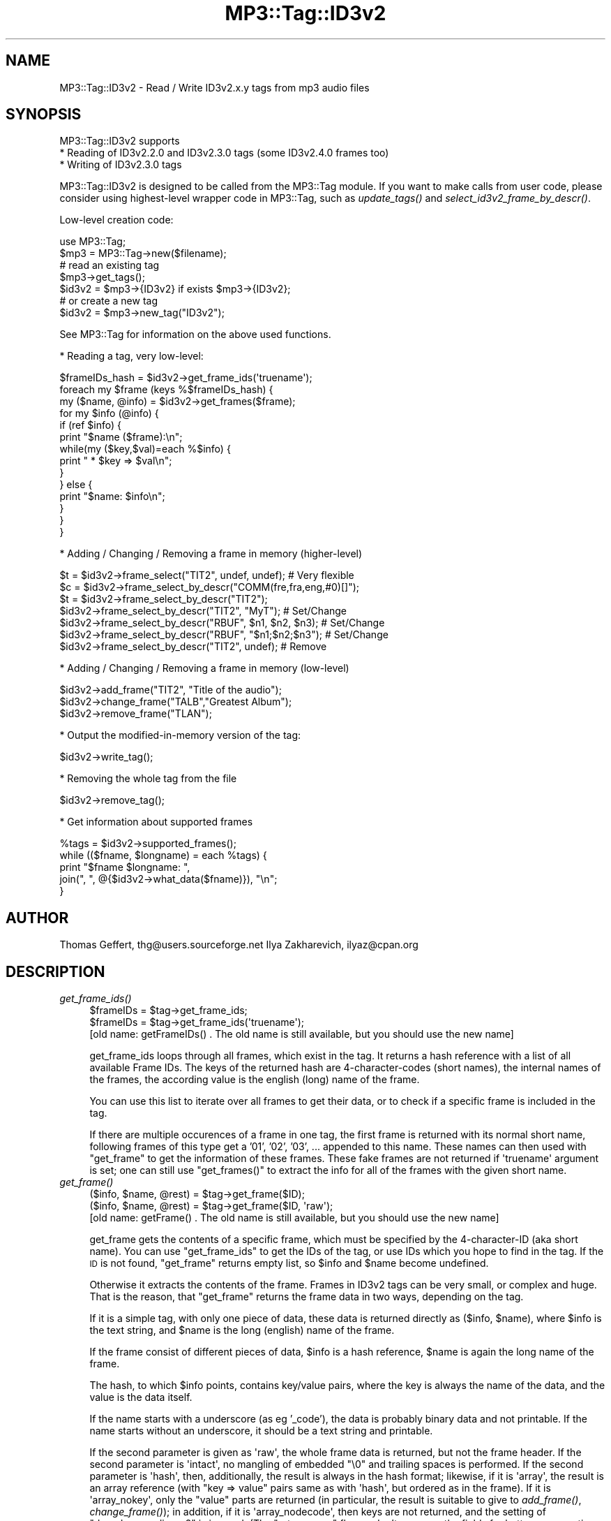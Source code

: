 .\" Automatically generated by Pod::Man 4.09 (Pod::Simple 3.35)
.\"
.\" Standard preamble:
.\" ========================================================================
.de Sp \" Vertical space (when we can't use .PP)
.if t .sp .5v
.if n .sp
..
.de Vb \" Begin verbatim text
.ft CW
.nf
.ne \\$1
..
.de Ve \" End verbatim text
.ft R
.fi
..
.\" Set up some character translations and predefined strings.  \*(-- will
.\" give an unbreakable dash, \*(PI will give pi, \*(L" will give a left
.\" double quote, and \*(R" will give a right double quote.  \*(C+ will
.\" give a nicer C++.  Capital omega is used to do unbreakable dashes and
.\" therefore won't be available.  \*(C` and \*(C' expand to `' in nroff,
.\" nothing in troff, for use with C<>.
.tr \(*W-
.ds C+ C\v'-.1v'\h'-1p'\s-2+\h'-1p'+\s0\v'.1v'\h'-1p'
.ie n \{\
.    ds -- \(*W-
.    ds PI pi
.    if (\n(.H=4u)&(1m=24u) .ds -- \(*W\h'-12u'\(*W\h'-12u'-\" diablo 10 pitch
.    if (\n(.H=4u)&(1m=20u) .ds -- \(*W\h'-12u'\(*W\h'-8u'-\"  diablo 12 pitch
.    ds L" ""
.    ds R" ""
.    ds C` ""
.    ds C' ""
'br\}
.el\{\
.    ds -- \|\(em\|
.    ds PI \(*p
.    ds L" ``
.    ds R" ''
.    ds C`
.    ds C'
'br\}
.\"
.\" Escape single quotes in literal strings from groff's Unicode transform.
.ie \n(.g .ds Aq \(aq
.el       .ds Aq '
.\"
.\" If the F register is >0, we'll generate index entries on stderr for
.\" titles (.TH), headers (.SH), subsections (.SS), items (.Ip), and index
.\" entries marked with X<> in POD.  Of course, you'll have to process the
.\" output yourself in some meaningful fashion.
.\"
.\" Avoid warning from groff about undefined register 'F'.
.de IX
..
.if !\nF .nr F 0
.if \nF>0 \{\
.    de IX
.    tm Index:\\$1\t\\n%\t"\\$2"
..
.    if !\nF==2 \{\
.        nr % 0
.        nr F 2
.    \}
.\}
.\" ========================================================================
.\"
.IX Title "MP3::Tag::ID3v2 3"
.TH MP3::Tag::ID3v2 3 "2024-05-18" "perl v5.26.1" "User Contributed Perl Documentation"
.\" For nroff, turn off justification.  Always turn off hyphenation; it makes
.\" way too many mistakes in technical documents.
.if n .ad l
.nh
.SH "NAME"
MP3::Tag::ID3v2 \- Read / Write ID3v2.x.y tags from mp3 audio files
.SH "SYNOPSIS"
.IX Header "SYNOPSIS"
MP3::Tag::ID3v2 supports
  * Reading of ID3v2.2.0 and ID3v2.3.0 tags (some ID3v2.4.0 frames too)
  * Writing of ID3v2.3.0 tags
.PP
MP3::Tag::ID3v2 is designed to be called from the MP3::Tag module.  If
you want to make calls from user code, please consider using
highest-level wrapper code in MP3::Tag, such as \fIupdate_tags()\fR and
\&\fIselect_id3v2_frame_by_descr()\fR.
.PP
Low-level creation code:
.PP
.Vb 2
\&  use MP3::Tag;
\&  $mp3 = MP3::Tag\->new($filename);
\&
\&  # read an existing tag
\&  $mp3\->get_tags();
\&  $id3v2 = $mp3\->{ID3v2} if exists $mp3\->{ID3v2};
\&
\&  # or create a new tag
\&  $id3v2 = $mp3\->new_tag("ID3v2");
.Ve
.PP
See MP3::Tag for information on the above used functions.
.PP
* Reading a tag, very low-level:
.PP
.Vb 1
\&  $frameIDs_hash = $id3v2\->get_frame_ids(\*(Aqtruename\*(Aq);
\&
\&  foreach my $frame (keys %$frameIDs_hash) {
\&      my ($name, @info) = $id3v2\->get_frames($frame);
\&      for my $info (@info) {
\&          if (ref $info) {
\&              print "$name ($frame):\en";
\&              while(my ($key,$val)=each %$info) {
\&                  print " * $key => $val\en";
\&             }
\&          } else {
\&              print "$name: $info\en";
\&          }
\&      }
\&  }
.Ve
.PP
* Adding / Changing / Removing a frame in memory (higher-level)
.PP
.Vb 1
\&  $t = $id3v2\->frame_select("TIT2", undef, undef); # Very flexible
\&
\&  $c = $id3v2\->frame_select_by_descr("COMM(fre,fra,eng,#0)[]");
\&  $t = $id3v2\->frame_select_by_descr("TIT2");
\&       $id3v2\->frame_select_by_descr("TIT2", "MyT"); # Set/Change
\&       $id3v2\->frame_select_by_descr("RBUF", $n1, $n2, $n3); # Set/Change
\&       $id3v2\->frame_select_by_descr("RBUF", "$n1;$n2;$n3"); # Set/Change
\&       $id3v2\->frame_select_by_descr("TIT2", undef); # Remove
.Ve
.PP
* Adding / Changing / Removing a frame in memory (low-level)
.PP
.Vb 3
\&  $id3v2\->add_frame("TIT2", "Title of the audio");
\&  $id3v2\->change_frame("TALB","Greatest Album");
\&  $id3v2\->remove_frame("TLAN");
.Ve
.PP
* Output the modified-in-memory version of the tag:
.PP
.Vb 1
\&  $id3v2\->write_tag();
.Ve
.PP
* Removing the whole tag from the file
.PP
.Vb 1
\&  $id3v2\->remove_tag();
.Ve
.PP
* Get information about supported frames
.PP
.Vb 5
\&  %tags = $id3v2\->supported_frames();
\&  while (($fname, $longname) = each %tags) {
\&      print "$fname $longname: ", 
\&            join(", ", @{$id3v2\->what_data($fname)}), "\en";
\&  }
.Ve
.SH "AUTHOR"
.IX Header "AUTHOR"
Thomas Geffert, thg@users.sourceforge.net
Ilya Zakharevich, ilyaz@cpan.org
.SH "DESCRIPTION"
.IX Header "DESCRIPTION"
.IP "\fIget_frame_ids()\fR" 4
.IX Item "get_frame_ids()"
.Vb 2
\&  $frameIDs = $tag\->get_frame_ids;
\&  $frameIDs = $tag\->get_frame_ids(\*(Aqtruename\*(Aq);
\&
\&  [old name: getFrameIDs() . The old name is still available, but you should use the new name]
.Ve
.Sp
get_frame_ids loops through all frames, which exist in the tag. It
returns a hash reference with a list of all available Frame IDs. The
keys of the returned hash are 4\-character\-codes (short names), the
internal names of the frames, the according value is the english
(long) name of the frame.
.Sp
You can use this list to iterate over all frames to get their data, or to
check if a specific frame is included in the tag.
.Sp
If there are multiple occurences of a frame in one tag, the first frame is
returned with its normal short name, following frames of this type get a
\&'01', '02', '03', ... appended to this name.  These names can then
used with \f(CW\*(C`get_frame\*(C'\fR to get the information of these frames.  These
fake frames are not returned if \f(CW\*(Aqtruename\*(Aq\fR argument is set; one
can still use \f(CW\*(C`get_frames()\*(C'\fR to extract the info for all of the frames with
the given short name.
.IP "\fIget_frame()\fR" 4
.IX Item "get_frame()"
.Vb 2
\&  ($info, $name, @rest) = $tag\->get_frame($ID);
\&  ($info, $name, @rest) = $tag\->get_frame($ID, \*(Aqraw\*(Aq);
\&
\&  [old name: getFrame() . The old name is still available, but you should use the new name]
.Ve
.Sp
get_frame gets the contents of a specific frame, which must be specified by the
4\-character\-ID (aka short name). You can use \f(CW\*(C`get_frame_ids\*(C'\fR to get the IDs of
the tag, or use IDs which you hope to find in the tag. If the \s-1ID\s0 is not found, 
\&\f(CW\*(C`get_frame\*(C'\fR returns empty list, so \f(CW$info\fR and \f(CW$name\fR become undefined.
.Sp
Otherwise it extracts the contents of the frame. Frames in ID3v2 tags can be
very small, or complex and huge. That is the reason, that \f(CW\*(C`get_frame\*(C'\fR returns
the frame data in two ways, depending on the tag.
.Sp
If it is a simple tag, with only one piece of data, these data is returned
directly as ($info, \f(CW$name\fR), where \f(CW$info\fR is the text string, and \f(CW$name\fR is the
long (english) name of the frame.
.Sp
If the frame consist of different pieces of data, \f(CW$info\fR is a hash reference, 
\&\f(CW$name\fR is again the long name of the frame.
.Sp
The hash, to which \f(CW$info\fR points, contains key/value pairs, where the key is 
always the name of the data, and the value is the data itself.
.Sp
If the name starts with a underscore (as eg '_code'), the data is probably
binary data and not printable. If the name starts without an underscore,
it should be a text string and printable.
.Sp
If the second parameter is given as \f(CW\*(Aqraw\*(Aq\fR, the whole frame data is returned,
but not the frame header.  If the second parameter is \f(CW\*(Aqintact\*(Aq\fR, no mangling
of embedded \f(CW"\e0"\fR and trailing spaces is performed.  If the second parameter
is \f(CW\*(Aqhash\*(Aq\fR, then, additionally, the result is always in the hash format;
likewise, if it is \f(CW\*(Aqarray\*(Aq\fR, the result is an array reference (with \f(CW\*(C`key
=> value\*(C'\fR pairs same as with \f(CW\*(Aqhash\*(Aq\fR, but ordered as in the frame).
If it is \f(CW\*(Aqarray_nokey\*(Aq\fR, only the \*(L"value\*(R" parts are returned (in particular,
the result is suitable to give to \fIadd_frame()\fR, \fIchange_frame()\fR); in addition,
if it is \f(CW\*(Aqarray_nodecode\*(Aq\fR, then keys are not returned, and the setting of
\&\f(CW\*(C`decode_encoding_v2\*(C'\fR is ignored.  (The \*(L"return array\*(R" flavors don't massage
the fields for better consumption by humans, so the fields should be in format
suitable for \fIframe_add()\fR.)
.Sp
If the data was stored compressed, it is
uncompressed before it is returned (even in raw mode). Then \f(CW$info\fR contains a string
with all data (which might be binary), and \f(CW$name\fR the long frame name.
.Sp
See also MP3::Tag::ID3v2_Data for a list of all supported frames, and
some other explanations of the returned data structure.
.Sp
If more than one frame with name \f(CW$ID\fR is present, \f(CW@rest\fR contains \f(CW$info\fR
fields for all consequent frames with the same name.  Note that after
removal of frames there may be holes in the list of frame names (as in
\&\f(CW\*(C`FRAM FRAM01 FRAM02\*(C'\fR) in the case when multiple frames of the given
type were present; the removed frames are returned as \f(CW\*(C`undef\*(C'\fR.
.Sp
! Encrypted frames are not supported yet !
.Sp
! Some frames are not supported yet, but the most common ones are supported !
.IP "\fIget_frame_descr()\fR" 4
.IX Item "get_frame_descr()"
.Vb 1
\&  $long_name = $self\->get_frame_descr($fname);
.Ve
.Sp
returns a \*(L"long name\*(R" for the frame (such as \f(CW\*(C`COMM(eng)[lyricist birthdate]\*(C'\fR),
appropriate for interpolation, or for \fIframe_select_by_descr()\fR.
.IP "\fIget_frame_descriptors()\fR" 4
.IX Item "get_frame_descriptors()"
.Vb 1
\&  @long_names = $self\->get_frame_descriptors();
.Ve
.Sp
return \*(L"long names\*(R" for the frames in the tag (see \f(CW\*(C`get_frame_descr\*(C'\fR).
.IP "\fIget_frame_option()\fR" 4
.IX Item "get_frame_option()"
.Vb 1
\&  $options = get_frame_option($ID);
\&
\&  Option is a hash reference, the hash contains all possible options.
\&  The value for each option is 0 or 1.
\&
\&  groupid    \-\- not supported yet
\&  encryption \-\- not supported yet
\&  compression \-\- Compresses frame before writing tag; 
\&                 compression/uncompression is done automatically
\&  read_only   \-\- Ignored by this library, should be obeyed by application
\&  file_preserv \-\- Ignored by this library, should be obeyed by application
\&  tag_preserv \-\- Ignored by this library, should be obeyed by application
.Ve
.IP "\fIset_frame_option()\fR" 4
.IX Item "set_frame_option()"
.Vb 1
\&  $options = set_frame_option($ID, $option, $value);
\&
\&  Set $option to $value (0 or 1). If successfull the new set of
\&  options is returned, undef otherwise.
\&
\&  groupid    \-\- not supported yet
\&  encryption \-\- not supported yet
\&  compression \-\- Compresses frame before writing tag; 
\&                 compression/uncompression is done automatically
\&  read_only   \-\- Ignored by this library, should be obeyed by application
\&  file_preserv \-\- Ignored by this library, should be obeyed by application
\&  tag_preserv \-\- Ignored by this library, should be obeyed by application
.Ve
.IP "\fIget_frames()\fR" 4
.IX Item "get_frames()"
.Vb 2
\&  ($name, @info) = get_frames($ID);
\&  ($name, @info) = get_frames($ID, \*(Aqraw\*(Aq);
.Ve
.Sp
Same as \fIget_frame()\fR with different order of the returned values.
\&\f(CW$name\fR and elements of the array \f(CW@info\fR have the same semantic as for
\&\fIget_frame()\fR; each frame with id \f(CW$ID\fR produces one elements of array \f(CW@info\fR.
.IP "\fIas_bin()\fR" 4
.IX Item "as_bin()"
.Vb 1
\&  $tag2 = $id3v2\->as_bin($ignore_error, $update_file, $raw_ok);
.Ve
.Sp
Returns the the current content of the ID3v2 tag as a string good to
write to a file; it contains all the necessary footers and headers.
.Sp
If \f(CW$ignore_error\fR is \s-1TRUE,\s0 the frames the module does not know how to
write are skipped; otherwise it is an error to have such a frame.
Returns undef on error.
.Sp
If the optional argument \f(CW$update_file\fR is \s-1TRUE,\s0 an additional action is
performed: if the audio file does not contain an ID3v2 tag, or the tag
in the file is smaller than the built ID3v2 tag, the necessary
0\-padding is inserted before the audio content of the file so that it
is able to accommodate the build tag (and the \f(CW\*(C`tagsize\*(C'\fR field of
\&\f(CW$id3v2\fR is updated correspondingly); in any case the header length of
\&\f(CW$tag2\fR is set to reflect the space in the beginning of the audio file.
.Sp
Unless \f(CW$update_file\fR has \f(CW\*(Aqpadding\*(Aq\fR as a substring, the actual length of
the string \f(CW$tag2\fR is not modified, so if it is smaller than the reserved
space in the file, one needs to add some 0 padding at the end.  Note that
if the size of reserved space can shrink (as with \f(CW\*(C`id3v2_shrink\*(C'\fR configuration
option), then without this option it would be hard to calculate necessary
padding by hand.
.Sp
If \f(CW$raw_ok\fR option is given, but not \f(CW$update_file\fR, the original contents
is returned for unmodified tags.
.IP "\fIas_bin_raw()\fR" 4
.IX Item "as_bin_raw()"
.Vb 1
\&  $tag2 = $id3v2\->as_bin_raw($ignore_error, $update_file);
.Ve
.Sp
same as \fIas_bin()\fR with \f(CW$raw_ok\fR flag.
.IP "\fIwrite_tag()\fR" 4
.IX Item "write_tag()"
.Vb 1
\&  $id3v2\->write_tag($ignore_error);
.Ve
.Sp
Saves all frames to the file. It tries to update the file in place,
when the space of the old tag is big enough for the new tag.
Otherwise it creates a temp file with a new tag (i.e. copies the whole
mp3 file) and renames/moves it to the original file name.
.Sp
An extended header with \s-1CRC\s0 checksum is not supported yet.
.Sp
Encryption of frames and group ids are not supported. If \f(CW$ignore_error\fR
is set, these options are ignored and the frames are saved without these options.
If \f(CW$ignore_error\fR is not set and a tag with an unsupported option should be save, the
tag is not written and a 0 is returned.
.Sp
If a tag with an encrypted frame is read, and the frame is not changed
it can be saved encrypted again.
.Sp
ID3v2.2 tags are converted automatically to ID3v2.3 tags during
writing. If a frame cannot be converted automatically (\s-1PIC\s0; \s-1CMR\s0),
writing aborts and returns a 0. If \f(CW$ignore_error\fR is true, only not
convertable frames are ignored and not written, but the rest of the
tag is saved as ID3v2.3.
.Sp
At the moment the tag is automatically unsynchronized.
.Sp
If the tag is written successfully, 1 is returned.
.IP "\fIremove_tag()\fR" 4
.IX Item "remove_tag()"
.Vb 1
\&  $id3v2\->remove_tag();
.Ve
.Sp
Removes the whole tag from the file by copying the whole
mp3\-file to a temp-file and renaming/moving that to the
original filename.
.Sp
Do not use \fIremove_tag()\fR if you only want to change a header,
as otherwise the file is copied unnecessarily. Use \fIwrite_tag()\fR
directly, which will override an old tag.
.IP "\fIadd_frame()\fR" 4
.IX Item "add_frame()"
.Vb 1
\&  $fn = $id3v2\->add_frame($fname, @data);
.Ve
.Sp
Add a new frame, identified by the short name \f(CW$fname\fR.  The number of
elements of array \f(CW@data\fR should be as described in the ID3v2.3
standard.  (See also MP3::Tag::ID3v2_Data.)  There are two
exceptions: if \f(CW@data\fR is empty, it is filled with necessary number of
\&\f(CW""\fR); if one of required elements is \f(CW\*(C`encoding\*(C'\fR, it may be omitted
or be \f(CW\*(C`undef\*(C'\fR, meaning the arguments are in \*(L"Plain Perl (=ISOLatin\-1
or Unicode) encoding\*(R".
.Sp
It returns the the short name \f(CW$fn\fR (which can differ from
\&\f(CW$fname\fR, when an \f(CW$fname\fR frame already exists). If no
other frame of this kind is allowed, an empty string is
returned. Otherwise the name of the newly created frame
is returned (which can have a 01 or 02 or ... appended).
.Sp
You have to call \fIwrite_tag()\fR to save the changes to the file.
.Sp
Examples (with \f(CW\*(C`$id3v2\->\*(C'\fR omitted):
.Sp
.Vb 2
\& $f = add_frame(\*(AqTIT2\*(Aq, 0, \*(AqAbba\*(Aq);   # $f=\*(AqTIT2\*(Aq
\& $f = add_frame(\*(AqTIT2\*(Aq, \*(AqAbba\*(Aq);      # $f=\*(AqTIT201\*(Aq, encoding=0 implicit
\&
\& $f = add_frame(\*(AqCOMM\*(Aq, \*(AqENG\*(Aq, \*(AqShort text\*(Aq, \*(AqThis is a comment\*(Aq);
\&
\& $f = add_frame(\*(AqCOMM\*(Aq);              # creates an empty frame
\&
\& $f = add_frame(\*(AqCOMM\*(Aq, \*(AqENG\*(Aq);       # ! wrong ! $f=undef, becaues number 
\&                                      # of arguments is wrong
\&
\& $f = add_frame(\*(AqRBUF\*(Aq, $n1, $n2, $n3);
\& $f = add_frame(\*(AqRBUF\*(Aq, $n1, $n2);      # last field of RBUF is optional
.Ve
.Sp
If a frame has optional fields \fIand\fR \f(CW\*(C`encoding\*(C'\fR (only \f(CW\*(C`COMR\*(C'\fR frame
as of ID3v2.4), there may be an ambiguity which fields are omitted.
It is resolved this way: the \f(CW\*(C`encoding\*(C'\fR field can be omitted only if
all other optional frames are omitted too (set it to \f(CW\*(C`undef\*(C'\fR
instead).
.IP "\fIadd_frame_split()\fR" 4
.IX Item "add_frame_split()"
The same as \fIadd_frame()\fR, but if the number of arguments is
unsufficient, would \fIsplit()\fR the last argument on \f(CW\*(C`;\*(C'\fR to obtain the
needed number of arguments.  Should be avoided unless it is known that
the fields do not contain \f(CW\*(C`;\*(C'\fR (except for \f(CW\*(C`POPM RBUF RVRB SYTC\*(C'\fR,
where splitting may be done non-ambiguously).
.Sp
.Vb 2
\&  # No ambiguity, since numbers do not contain ";":
\&  $f = add_frame_split(\*(AqRBUF\*(Aq, "$n1;$n2;$n3");
.Ve
.Sp
For \f(CW\*(C`COMR\*(C'\fR frame, in case when the fields are \f(CW\*(C`join()\*(C'\fRed by \f(CW\*(Aq;\*(Aq\fR,
\&\f(CW\*(C`encoding\*(C'\fR field may be present only if all the other fields are
present.
.IP "\fIchange_frame()\fR" 4
.IX Item "change_frame()"
.Vb 1
\&  $id3v2\->change_frame($fname, @data);
.Ve
.Sp
Change an existing frame, which is identified by its
short name \f(CW$fname\fR eg as returned by \fIget_frame_ids()\fR.
\&\f(CW@data\fR must be same as in \fIadd_frame()\fR.
.Sp
If the frame \f(CW$fname\fR does not exist, undef is returned.
.Sp
You have to call \fIwrite_tag()\fR to save the changes to the file.
.IP "\fIremove_frame()\fR" 4
.IX Item "remove_frame()"
.Vb 1
\&  $id3v2\->remove_frame($fname);
.Ve
.Sp
Remove an existing frame. \f(CW$fname\fR is the short name of a frame,
eg as returned by \fIget_frame_ids()\fR.
.Sp
You have to call \fIwrite_tag()\fR to save the changes to the file.
.ie n .IP "copy_frames($from, $to, $overwrite, [$keep_flags, $f_ids])" 4
.el .IP "copy_frames($from, \f(CW$to\fR, \f(CW$overwrite\fR, [$keep_flags, \f(CW$f_ids\fR])" 4
.IX Item "copy_frames($from, $to, $overwrite, [$keep_flags, $f_ids])"
Copies specified frames between \f(CW\*(C`MP3::Tag::ID3v2\*(C'\fR objects \f(CW$from\fR, \f(CW$to\fR.  Unless
\&\f(CW$keep_flags\fR, the copied frames have their flags cleared.
If the array reference \f(CW$f_ids\fR is not specified, all the frames (but \f(CW\*(C`GRID\*(C'\fR
and \f(CW\*(C`TLEN\*(C'\fR) are considered (subject to \f(CW$overwrite\fR), otherwise \f(CW$f_ids\fR should
contain short frame ids to consider. Group \s-1ID\s0 flag is always cleared.
.Sp
If \f(CW$overwrite\fR is \f(CW\*(Aqdelete\*(Aq\fR, frames with the same descriptors (as
returned by \fIget_frame_descr()\fR) in \f(CW$to\fR are deleted first, then all the
specified frames are copied.  If \f(CW$overwrite\fR is \s-1FALSE,\s0 only frames with
descriptors not present in \f(CW$to\fR are copied.  (If one of these two
conditions is not met, the result may be not conformant to standards.)
.Sp
Returns count of copied frames.
.IP "\fIis_modified()\fR" 4
.IX Item "is_modified()"
.Vb 1
\&  $id3v2\->is_modified;
.Ve
.Sp
Returns true if the tag was modified after it was created.
.IP "\fIsupported_frames()\fR" 4
.IX Item "supported_frames()"
.Vb 1
\&  $frames = $id3v2\->supported_frames();
.Ve
.Sp
Returns a hash reference with all supported frames. The keys of the
hash are the short names of the supported frames, the 
according values are the long (english) names of the frames.
.IP "\fIwhat_data()\fR" 4
.IX Item "what_data()"
.Vb 1
\&  ($data, $res_inp, $data_map) = $id3v2\->what_data($fname);
.Ve
.Sp
Returns an array reference with the needed data fields for a
given frame.
At this moment only the internal field names are returned,
without any additional information about the data format of
this field. Names beginning with an underscore (normally '_data')
can contain binary data.  (The \f(CW\*(C`_encoding\*(C'\fR field is skipped in this list,
since it is usually auto-deduced by this module.)
.Sp
\&\f(CW$resp_inp\fR is a reference to a hash (keyed by the field name) describing
restrictions for the content of the data field.
If the entry is undef, no restriction exists. Otherwise it is a hash.
The keys of the hash are the allowed input, the correspodending value
is the value which is actually stored in this field. If the value
is undef then the key itself is valid for saving.
If the hash contains an entry with \*(L"_FREE\*(R", the hash contains
only suggestions for the input, but other input is also allowed.
.Sp
\&\f(CW$data_map\fR contains values of \f(CW$resp_inp\fR in the order of fields of a frame
(including \f(CW\*(C`_encoding\*(C'\fR).
.Sp
Example for picture types of the \s-1APIC\s0 frame:
.Sp
.Vb 4
\&  {"Other"                               => "\ex00",
\&   "32x32 pixels \*(Aqfile icon\*(Aq (PNG only)" => "\ex01",
\&   "Other file icon"                     => "\ex02",
\&   ...}
.Ve
.IP "title( [@new_title] )" 4
.IX Item "title( [@new_title] )"
Returns the title composed of the tags configured via \f(CW\*(C`MP3::Tag\->config(\*(Aqv2title\*(Aq)\*(C'\fR
call (with default 'Title/Songname/Content description' (\s-1TIT2\s0)) from the tag.
(For backward compatibility may be called by deprecated name \fIsong()\fR as well.)
.Sp
Sets \s-1TIT2\s0 frame if given the optional arguments \f(CW@new_title\fR.  If this is an
empty string, the frame is removed.
.IP "_comment([$language])" 4
.IX Item "_comment([$language])"
Returns the file comment (\s-1COMM\s0 with an empty 'Description') from the tag, or
\&\*(L"Subtitle/Description refinement\*(R" (\s-1TIT3\s0) frame (unless it is considered a part
of the title).
.IP "\fIcomment()\fR" 4
.IX Item "comment()"
.Vb 2
\&   $val = $id3v2\->comment();
\&   $newframe = $id3v2\->comment(\*(AqJust a comment for freddy\*(Aq, \*(Aqpersonal\*(Aq, \*(Aqeng\*(Aq);
.Ve
.Sp
Returns the file comment (\s-1COMM\s0 frame with the 'Description' field in
\&\f(CW\*(C`default_descr_c\*(C'\fR configuration variable, defalting to \f(CW\*(Aq\*(Aq\fR) from
the tag, or \*(L"Subtitle/Description refinement\*(R" (\s-1TIT3\s0) frame (unless it
is considered a part of the title).
.Sp
If optional arguments ($comment, \f(CW$short\fR, \f(CW$language\fR) are present, sets
the comment frame.  If \f(CW$language\fR is omited, uses the
\&\f(CW\*(C`default_language\*(C'\fR configuration variable (default is \f(CW\*(C`XXX\*(C'\fR).  If not
\&\f(CW\*(C`XXX\*(C'\fR, this should be lowercase 3\-letter abbreviation according to
\&\s-1ISO\-639\-2\s0).
.Sp
If \f(CW$short\fR is not defined, uses the \f(CW\*(C`default_descr_c\*(C'\fR configuration
variable.  If \f(CW$comment\fR is an empty string, the frame is removed.
.ie n .IP "frame_select($fname, $descrs, $languages [, $newval1, ...])" 4
.el .IP "frame_select($fname, \f(CW$descrs\fR, \f(CW$languages\fR [, \f(CW$newval1\fR, ...])" 4
.IX Item "frame_select($fname, $descrs, $languages [, $newval1, ...])"
Used to get/set/delete frames which may be not necessarily unique in a tag.
.Sp
.Vb 8
\&   # Select short\-description=\*(Aq\*(Aq, prefere language \*(Aqeng\*(Aq, then \*(Aqrus\*(Aq, then
\&   # the third COMM frame, then any (in this case, the first or the second)
\&   # COMM frame
\&   $val = $id3v2\->frame_select(\*(AqCOMM\*(Aq, \*(Aq\*(Aq, [\*(Aqeng\*(Aq, \*(Aqrus\*(Aq, \*(Aq#2\*(Aq, \*(Aq\*(Aq]); # Read
\&   $new = $id3v2\->frame_select(\*(AqCOMM\*(Aq, \*(Aq\*(Aq, [\*(Aqeng\*(Aq, \*(Aqrus\*(Aq, \*(Aq#2\*(Aq],      # Write
\&                               \*(AqComment with empty "Description" and "eng"\*(Aq);
\&   $new = $id3v2\->frame_select(\*(AqCOMM\*(Aq, \*(Aq\*(Aq, [\*(Aqeng\*(Aq, \*(Aqrus\*(Aq, \*(Aq#2\*(Aq],      # Delete
\&                               undef);
.Ve
.Sp
Returns the contents of the first frame named \f(CW$fname\fR with a
\&'Description' field in the specified array reference \f(CW$descrs\fR and the
language in the list of specified languages \f(CW$languages\fR; empty return
otherwise.  If the frame is a \*(L"simple frame\*(R", the frame is returned as
a string, otherwise as a hash reference; a \*(L"simple frame\*(R" should
consist of one of Text/URL/_Data fields, with possible addition of
Language and Description fields (if the corresponding arguments were
defined).
.Sp
The lists \f(CW$descrs\fR and \f(CW$languages\fR of one element can be flattened to
become this element (as with \f(CW\*(Aq\*(Aq\fR above).  If the lists are not
defined, no restriction is applied; to get the same effect with
defined arguments, use \f(CW$languages\fR of \f(CW\*(Aq\*(Aq\fR, and/or \f(CW$descrs\fR a hash
reference.  Language of the form \f(CW\*(Aq#NUMBER\*(Aq\fR selects the \s-1NUMBER\s0's
(0\-based) frame with frame name \f(CW$fname\fR.
.Sp
If optional arguments \f(CW\*(C`$newval1...\*(C'\fR are given, \fB\s-1ALL\s0\fR the found frames are
removed;  if only one such argument \f(CW\*(C`undef\*(C'\fR is given, this is the only action.
Otherwise, a new frame is created afterwards (the first
elements of \f(CW$descrs\fR and \f(CW$languages\fR are used as the short description
and the language, defaulting to \f(CW\*(Aq\*(Aq\fR and the \f(CW\*(C`default_language\*(C'\fR
configuration variable (which, in turn, defaults to \f(CW\*(C`XXX\*(C'\fR; if not \f(CW\*(C`XXX\*(C'\fR,
this should be lowercase 3\-letter abbreviation according to \s-1ISO\-639\-2\s0).
If new frame is created, the frame's name is returned; otherwise the count of
removed frames is returned.
.Sp
As a generalization, \s-1APIC\s0 frames are handled too, using \f(CW\*(C`Picture
Type\*(C'\fR instead of \f(CW\*(C`Language\*(C'\fR, and auto-calculating \f(CW\*(C`MIME type\*(C'\fR for
(currently) \s-1TIFF/JPEG/GIF/PNG/BMP\s0 and octet-stream.  Only frames with
\&\f(CW\*(C`MIME type\*(C'\fR coinciding with the auto-calculated value are considered
as \*(L"simple frames\*(R".  One can use both the 1\-byte format for \f(CW\*(C`Picture
Type\*(C'\fR, and the long names used in the ID3v2 documentation; the default
value is \f(CW\*(AqCover (front)\*(Aq\fR.
.Sp
.Vb 9
\&   # Choose APIC with empty description, picture_type=\*(AqLeaflet page\*(Aq
\&   my $data = $id3v2\->frame_select(\*(AqAPIC\*(Aq, \*(Aq\*(Aq, \*(AqLeaflet page\*(Aq)
\&       or die "no expected APIC frame found";
\&   my $format = ( ref $data ? $data\->{\*(AqMIME type\*(Aq}
\&                            : $id3v2\->_Data_to_MIME($data) );
\&   # I know what to do with application/pdf only (sp?) and \*(Aqimage/gif\*(Aq
\&   die "Do not know what to do with this APIC format: \`$format\*(Aq"
\&       unless $format eq \*(Aqapplication/pdf\*(Aq or $format eq \*(Aqimage/gif\*(Aq;
\&   $data = $data\->{_Data} if ref $data;         # handle non\-simple frame
\&
\&   # Set APIC frame with empty description (front cover if no other present)
\&   # from content of file.gif
\&   my $data = do { open my $f, \*(Aq<\*(Aq, \*(Aqfile.gif\*(Aq and binmode $f or die;
\&                   undef $/; <$f>};
\&   my $new_frame = $id3v2\->frame_select(\*(AqAPIC\*(Aq, \*(Aq\*(Aq, undef, $data);
.Ve
.Sp
Frames with multiple \*(L"content\*(R" fields may be set by providing multiple
values to set.  Alternatively, one can also \f(CW\*(C`join()\*(C'\fR the values with
\&\f(CW\*(Aq;\*(Aq\fR if the splitting is not ambiguous, e.g., for \f(CW\*(C`POPM RBUF RVRB
SYTC\*(C'\fR.  (For frames \f(CW\*(C`GEOD\*(C'\fR and \f(CW\*(C`COMR\*(C'\fR, which have a \f(CW\*(C`Description\*(C'\fR
field, it should be specified among these values.)
.Sp
.Vb 2
\&   $id3v2\->frame_select("RBUF", undef, undef, $n1, $n2, $n3);
\&   $id3v2\->frame_select("RBUF", undef, undef, "$n1;$n2;$n3");
.Ve
.Sp
(By the way: consider using the method \fIselect_id3v2_frame()\fR on the
\&\*(L"parent\*(R" MP3::Tag object instead [see \*(L"select_id3v2_frame\*(R" in MP3::Tag],
or \fIframe_select_by_descr()\fR.)
.IP "_Data_to_MIME" 4
.IX Item "_Data_to_MIME"
Internal method to extract \s-1MIME\s0 type from a string the image file
content.  Returns \f(CW\*(C`application/octet\-stream\*(C'\fR for unrecognized data
(unless extra \s-1TRUE\s0 argument is given).
.Sp
.Vb 1
\&  $format = $id3v2\->_Data_to_MIME($data);
.Ve
.Sp
Currently, only the first 4 bytes of the string are inspected.
.IP "\fIframe_list()\fR" 4
.IX Item "frame_list()"
Same as \fIframe_select()\fR, but returns the list of found frames, each an
array reference \f(CW\*(C`[$N, $f]\*(C'\fR with \f(CW$N\fR the 0\-based ordinal (among frames
with the given short name), and \f(CW$f\fR the contents of a frame.
.IP "\fIframe_have()\fR" 4
.IX Item "frame_have()"
Same as \fIframe_select()\fR, but returns the count of found frames.
.IP "\fIframe_select_by_descr()\fR" 4
.IX Item "frame_select_by_descr()"
.PD 0
.IP "\fIframe_have_by_descr()\fR" 4
.IX Item "frame_have_by_descr()"
.IP "\fIframe_list_by_descr()\fR" 4
.IX Item "frame_list_by_descr()"
.PD
.Vb 6
\&  $c = $id3v2\->frame_select_by_descr("COMM(fre,fra,eng,#0)[]");
\&  $t = $id3v2\->frame_select_by_descr("TIT2");
\&       $id3v2\->frame_select_by_descr("TIT2", "MyT"); # Set/Change
\&       $id3v2\->frame_select_by_descr("RBUF", $n1, $n2, $n3); # Set/Change
\&       $id3v2\->frame_select_by_descr("RBUF", "$n1;$n2;$n3"); # Set/Change
\&       $id3v2\->frame_select_by_descr("TIT2", undef); # Remove
.Ve
.Sp
Same as \fIframe_select()\fR, \fIframe_have()\fR, \fIframe_list()\fR, but take one string
argument instead of \f(CW$fname\fR, \f(CW$descrs\fR, \f(CW$languages\fR.  The argument should
be of the form
.Sp
.Vb 1
\&  NAME(langs)[descr]
.Ve
.Sp
Both \f(CW\*(C`(langs)\*(C'\fR and \f(CW\*(C`[descr]\*(C'\fR parts may be omitted; \fIlangs\fR should
contain comma-separated list of needed languages; no protection by
backslashes is needed in \fIdescr\fR.  \fIframe_select_by_descr()\fR will
return a hash if \f(CW\*(C`(lang)\*(C'\fR is omited, but the frame has a language
field; likewise for \f(CW\*(C`[descr]\*(C'\fR; see below for alternatives.
.Sp
Remember that when \fIframe_select_by_descr()\fR is used for modification,
\&\fB\s-1ALL\s0\fR found frames are deleted before a new one is added.
.Sp
(By the way: consider using the method \fIselect_id3v2_frame_by_descr()\fR on the
\&\*(L"parent\*(R" MP3::Tag object instead; see \*(L"select_id3v2_frame_by_descr\*(R" in MP3::Tag.)
.IP "\fIframe_select_by_descr_simple()\fR" 4
.IX Item "frame_select_by_descr_simple()"
Same as \fIframe_select_by_descr()\fR, but if no language is given, will not
consider the frame as \*(L"complicated\*(R" frame even if it contains a
language field.
.IP "\fIframe_select_by_descr_simpler()\fR" 4
.IX Item "frame_select_by_descr_simpler()"
Same as \fIframe_select_by_descr_simple()\fR, but if no \f(CW\*(C`Description\*(C'\fR is
given, will not consider the frame as \*(L"complicated\*(R" frame even if it
contains a \f(CW\*(C`Description\*(C'\fR field.
.IP "year( [@new_year] )" 4
.IX Item "year( [@new_year] )"
Returns the year (\s-1TYER/TDRC\s0) from the tag.
.Sp
Sets \s-1TYER\s0 and \s-1TDRC\s0 frames if given the optional arguments \f(CW@new_year\fR.  If this
is an empty string, the frame is removed.
.Sp
The format is similar to timestamps of IDv2.4.0, but ranges can be separated
by \f(CW\*(C`\-\*(C'\fR or \f(CW\*(C`\-\-\*(C'\fR, and non-contiguous dates are separated by \f(CW\*(C`,\*(C'\fR (comma).  If
periods need to be specified via duration, then one needs to use the \s-1ISO 8601\s0
\&\f(CW\*(C`/\*(C'\fR\-notation  (e.g., see
.Sp
.Vb 1
\&  http://www.mcs.vuw.ac.nz/technical/software/SGML/doc/iso8601/ISO8601.html
.Ve
.Sp
); the \f(CW\*(C`duration/end_timestamp\*(C'\fR is not supported.
.Sp
On output, ranges of timestamps are converted to \f(CW\*(C`\-\*(C'\fR or \f(CW\*(C`\-\-\*(C'\fR separated
format depending on whether the timestamps are years, or have additional
fields.
.Sp
If configuration variable \f(CW\*(C`year_is_timestamp\*(C'\fR is false, the return value
is always the year only (of the first timestamp of a composite timestamp).
.Sp
Recall that ID3v2.4.0 timestamp has format yyyy\-MM\-ddTHH:mm:ss (year, \*(L"\-\*(R",
month, \*(L"\-\*(R", day, \*(L"T\*(R", hour (out of
24), \*(L":\*(R", minutes, \*(L":\*(R", seconds), but the precision may be reduced by
removing as many time indicators as wanted. Hence valid timestamps
are
yyyy, yyyy-MM, yyyy-MM-dd, yyyy-MM-ddTHH, yyyy\-MM\-ddTHH:mm and
yyyy\-MM\-ddTHH:mm:ss. All time stamps are \s-1UTC.\s0 For durations, use
the slash character as described in 8601, and for multiple noncontiguous
dates, use multiple strings, if allowed by the frame definition.
.IP "track( [$new_track] )" 4
.IX Item "track( [$new_track] )"
Returns the track number (\s-1TRCK\s0) from the tag.
.Sp
Sets \s-1TRCK\s0 frame if given the optional arguments \f(CW@new_track\fR.  If this is an
empty string or 0, the frame is removed.
.ie n .IP "artist( [ $new_artist ] )" 4
.el .IP "artist( [ \f(CW$new_artist\fR ] )" 4
.IX Item "artist( [ $new_artist ] )"
Returns the artist name; it is the first existing frame from the list of
.Sp
.Vb 5
\&  TPE1      Lead artist/Lead performer/Soloist/Performing group
\&  TPE2      Band/Orchestra/Accompaniment
\&  TCOM      Composer
\&  TPE3      Conductor
\&  TEXT      Lyricist/Text writer
.Ve
.Sp
Sets \s-1TPE1\s0 frame if given the optional arguments \f(CW@new_artist\fR.  If this is an
empty string, the frame is removed.
.ie n .IP "album( [ $new_album ] )" 4
.el .IP "album( [ \f(CW$new_album\fR ] )" 4
.IX Item "album( [ $new_album ] )"
Returns the album name (\s-1TALB\s0) from the tag.  If none is found, returns
the \*(L"Content group description\*(R" (\s-1TIT1\s0) frame (unless it is considered a part
of the title).
.Sp
Sets \s-1TALB\s0 frame if given the optional arguments \f(CW@new_album\fR.  If this is an
empty string, the frame is removed.
.ie n .IP "genre( [ $new_genre ] )" 4
.el .IP "genre( [ \f(CW$new_genre\fR ] )" 4
.IX Item "genre( [ $new_genre ] )"
Returns the genre string from \s-1TCON\s0 frame of the tag.
.Sp
Sets \s-1TCON\s0 frame if given the optional arguments \f(CW@new_genre\fR.  If this is an
empty string, the frame is removed.
.IP "\fIversion()\fR" 4
.IX Item "version()"
.Vb 2
\&  $version = $id3v2\->version();
\&  ($major, $revision) = $id3v2\->version();
.Ve
.Sp
Returns the version of the ID3v2 tag. It returns a formatted string
like \*(L"3.0\*(R" or an array containing the major part (eg. 3) and revision
part (eg. 0) of the version number.
.IP "\fInew()\fR" 4
.IX Item "new()"
.Vb 1
\&  $tag = new($mp3fileobj);
.Ve
.Sp
\&\f(CW\*(C`new()\*(C'\fR needs as parameter a mp3fileobj, as created by \f(CW\*(C`MP3::Tag::File\*(C'\fR.  
\&\f(CW\*(C`new\*(C'\fR tries to find a ID3v2 tag in the mp3fileobj. If it does not find a
tag it returns undef.  Otherwise it reads the tag header, as well as an
extended header, if available. It reads the rest of the tag in a
buffer, does unsynchronizing if necessary, and returns a
ID3v2\-object.  At this moment only ID3v2.3 is supported. Any extended
header with \s-1CRC\s0 data is ignored, so no \s-1CRC\s0 check is done at the
moment.  The ID3v2\-object can be used to extract information from
the tag.
.Sp
Please use
.Sp
.Vb 3
\&   $mp3 = MP3::Tag\->new($filename);
\&   $mp3\->get_tags();                 ## to find an existing tag, or
\&   $id3v2 = $mp3\->new_tag("ID3v2");  ## to create a new tag
.Ve
.Sp
instead of using this function directly
.SH "BUGS"
.IX Header "BUGS"
Writing \f(CW\*(C`v2.4\*(C'\fR\-layout tags is not supported.
.PP
Additionally, one should keep in mind that \f(CW\*(C`v2.3\*(C'\fR and \f(CW\*(C`v2.4\*(C'\fR have differences
in two areas:
.IP "\(bu" 4
layout of information in the byte stream (in other words, in a file
considered as a string) is different;
.IP "\(bu" 4
semantic of frames is extended in \f(CW\*(C`v2.4\*(C'\fR \- more frames are defined, and
more frame flags are defined too.
.PP
MP3::Tag does not even try to \fIwrite\fR frames in \f(CW\*(C`v2.4\*(C'\fR\-layout.  However,
when \fIreading\fR the frames, MP3::Tag does not assume any restriction on
the semantic of frames \- it allows all the semantical extensions
defined in \f(CW\*(C`v2.4\*(C'\fR even for \f(CW\*(C`v2.3\*(C'\fR (and, probably, for \f(CW\*(C`v2.2\*(C'\fR) layout.
.PP
\&\f(CW\*(C`[*]\*(C'\fR (I expect, any sane program would do the same...)
.PP
Likewise, when writing frames, there is no restriction imposed on semantic.
If user specifies a frame the meaning of which is defined only in \f(CW\*(C`v2.4\*(C'\fR,
we would happily write it even when we use \f(CW\*(C`v2.3\*(C'\fR layout.  Same for frame
flags.  (And given the assumption \f(CW\*(C`[*]\*(C'\fR, this is a correct thing to do...)
.SH "SEE ALSO"
.IX Header "SEE ALSO"
MP3::Tag, MP3::Tag::ID3v1, MP3::Tag::ID3v2_Data
.PP
ID3v2 standard \- http://www.id3.org
<http://www.id3.org/id3v2\-00>, <http://www.id3.org/d3v2.3.0>,
<http://www.id3.org/id3v2.4.0\-structure>,
<http://www.id3.org/id3v2.4.0\-frames>,
<http://id3lib.sourceforge.net/id3/id3v2.4.0\-changes.txt>.
.SH "COPYRIGHT"
.IX Header "COPYRIGHT"
Copyright (c) 2000\-2008 Thomas Geffert, Ilya Zakharevich.  All rights reserved.
.PP
This program is free software; you can redistribute it and/or
modify it under the terms of the Artistic License, distributed
with Perl.
